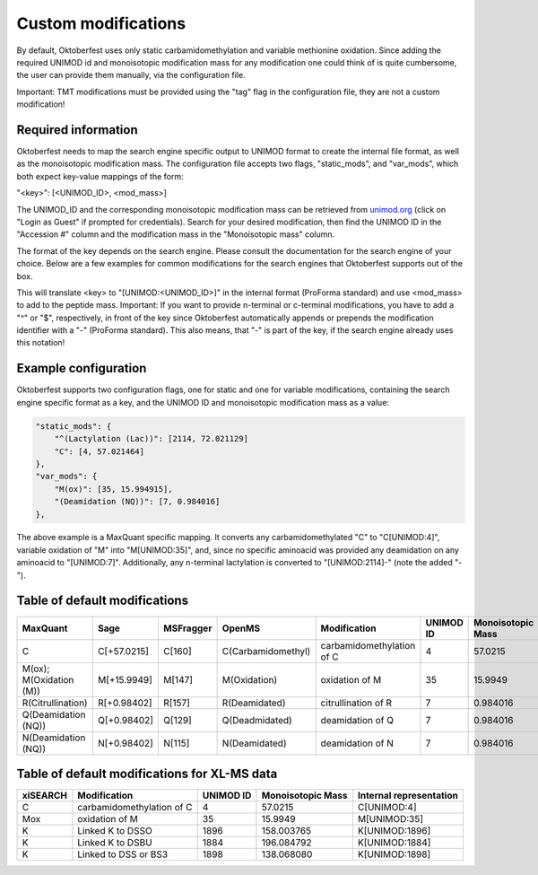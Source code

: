 Custom modifications
====================

By default, Oktoberfest uses only static carbamidomethylation and variable methionine oxidation.
Since adding the required UNIMOD id and monoisotopic modification mass for any modification one could think of is quite cumbersome, the user can provide them manually, via the configuration file.

Important: TMT modifications must be provided using the "tag" flag in the configuration file, they are not a custom modification!


Required information
--------------------

Oktoberfest needs to map the search engine specific output to UNIMOD format to create the internal file format, as well as the monoisotopic modification mass.
The configuration file accepts two flags, "static_mods", and "var_mods", which both expect key-value mappings of the form:

"<key>": [<UNIMOD_ID>, <mod_mass>]

The UNIMOD_ID and the corresponding monoisotopic modification mass can be retrieved from `unimod.org <https://unimod.org/>`_ (click on "Login as Guest" if prompted for credentials).
Search for your desired modification, then find the UNIMOD ID in the "Accession #" column and the modification mass in the "Monoisotopic mass" column.

The format of the key depends on the search engine. Please consult the documentation for the search engine of your choice. Below are a few examples for common modifications for the search engines that Oktoberfest supports out of the box.

This will translate <key> to "[UNIMOD:<UNIMOD_ID>]" in the internal format (ProForma standard) and use <mod_mass> to add to the peptide mass.
Important: If you want to provide n-terminal or c-terminal modifications, you have to add a "^" or "$", respectively, in front of the key since Oktoberfest automatically appends or prepends the modification identifier with a "-" (ProForma standard). This also means, that "-" is part of the key, if the search engine already uses this notation!


Example configuration
---------------------

Oktoberfest supports two configuration flags, one for static and one for variable modifications, containing the search engine specific format as a key, and the UNIMOD ID and monoisotopic modification mass as a value:

.. code-block:: json

    "static_mods": {
        "^(Lactylation (Lac))": [2114, 72.021129]
        "C": [4, 57.021464]
    },
    "var_mods": {
        "M(ox)": [35, 15.994915],
        "(Deamidation (NQ))": [7, 0.984016]
    },


The above example is a MaxQuant specific mapping. It converts any carbamidomethylated "C" to "C[UNIMOD:4]", variable oxidation of "M" into "M[UNIMOD:35]", and, since no specific aminoacid was provided any deamidation on any aminoacid to "[UNIMOD:7]". Additionally, any n-terminal lactylation is converted to "[UNIMOD:2114]-" (note the added "-").


Table of default modifications
------------------------------

.. table::

   +-------------------------+-------------+-----------+--------------------+---------------------------+-----------+-------------------+-------------------------+
   | MaxQuant                | Sage        | MSFragger | OpenMS             | Modification              | UNIMOD ID | Monoisotopic Mass | Internal representation |
   +=========================+=============+===========+====================+===========================+===========+===================+=========================+
   | C                       | C[+57.0215] | C[160]    | C(Carbamidomethyl) | carbamidomethylation of C | 4         | 57.0215           | C[UNIMOD:4]             |
   +-------------------------+-------------+-----------+--------------------+---------------------------+-----------+-------------------+-------------------------+
   | M(ox); M(Oxidation (M)) | M[+15.9949] | M[147]    | M(Oxidation)       | oxidation of M            | 35        | 15.9949           | M[UNIMOD:35]            |
   +-------------------------+-------------+-----------+--------------------+---------------------------+-----------+-------------------+-------------------------+
   | R(Citrullination)       | R[+0.98402] | R[157]    | R(Deamidated)      | citrullination of R       | 7         | 0.984016          | R[UNIMOD:7]             |
   +-------------------------+-------------+-----------+--------------------+---------------------------+-----------+-------------------+-------------------------+
   | Q(Deamidation (NQ))     | Q[+0.98402] | Q[129]    | Q(Deadmidated)     | deamidation of Q          | 7         | 0.984016          | R[UNIMOD:7]             |
   +-------------------------+-------------+-----------+--------------------+---------------------------+-----------+-------------------+-------------------------+
   | N(Deamidation (NQ))     | N[+0.98402] | N[115]    | N(Deamidated)      | deamidation of N          | 7         | 0.984016          | R[UNIMOD:7]             |
   +-------------------------+-------------+-----------+--------------------+---------------------------+-----------+-------------------+-------------------------+


Table of default modifications for XL-MS data
---------------------------------------------------

.. table::

   +----------+---------------------------+-----------+-------------------+-------------------------+
   | xiSEARCH | Modification              | UNIMOD ID | Monoisotopic Mass | Internal representation |
   +==========+===========================+===========+===================+=========================+
   | C        | carbamidomethylation of C | 4         | 57.0215           | C[UNIMOD:4]             |
   +----------+---------------------------+-----------+-------------------+-------------------------+
   | Mox      | oxidation of M            | 35        | 15.9949           | M[UNIMOD:35]            |
   +----------+---------------------------+-----------+-------------------+-------------------------+
   | K        | Linked K to DSSO          | 1896      | 158.003765        | K[UNIMOD:1896]          |
   +----------+---------------------------+-----------+-------------------+-------------------------+
   | K        | Linked K to DSBU          | 1884      | 196.084792        | K[UNIMOD:1884]          |
   +----------+---------------------------+-----------+-------------------+-------------------------+
   | K        | Linked to DSS or BS3      | 1898      | 138.068080        | K[UNIMOD:1898]          |
   +----------+---------------------------+-----------+-------------------+-------------------------+
